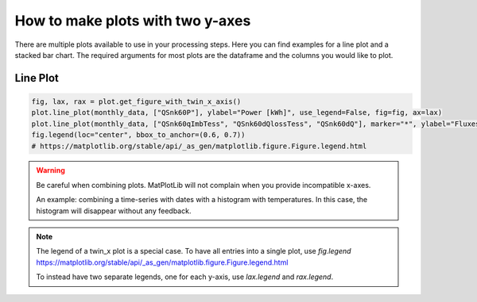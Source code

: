 .. _make_plots_with_two_y_axes:

*******************************
How to make plots with two y-axes
*******************************

There are multiple plots available to use in your processing steps.
Here you can find examples for a line plot and a stacked bar chart.
The required arguments for most plots are the dataframe and the columns you would like to plot.


Line Plot
_________


.. code-block:: python

    fig, lax, rax = plot.get_figure_with_twin_x_axis()
    plot.line_plot(monthly_data, ["QSnk60P"], ylabel="Power [kWh]", use_legend=False, fig=fig, ax=lax)
    plot.line_plot(monthly_data, ["QSnk60qImbTess", "QSnk60dQlossTess", "QSnk60dQ"], marker="*", ylabel="Fluxes [kWh]", use_legend=False, fig=fig, ax=rax)
    fig.legend(loc="center", bbox_to_anchor=(0.6, 0.7))
    # https://matplotlib.org/stable/api/_as_gen/matplotlib.figure.Figure.legend.html

.. image:: ../_static/twin_x_plot.png

.. Warning::
    Be careful when combining plots. MatPlotLib will not complain when you provide incompatible x-axes.

    An example:
    combining a time-series with dates with a histogram with temperatures.
    In this case, the histogram will disappear without any feedback.

.. Note::
    The legend of a twin_x plot is a special case.
    To have all entries into a single plot, use `fig.legend`
    https://matplotlib.org/stable/api/_as_gen/matplotlib.figure.Figure.legend.html

    To instead have two separate legends, one for each y-axis, use `lax.legend` and `rax.legend`.





